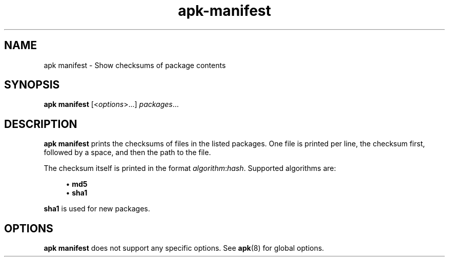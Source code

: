 .\" Generated by scdoc 1.11.1
.\" Complete documentation for this program is not available as a GNU info page
.ie \n(.g .ds Aq \(aq
.el       .ds Aq '
.nh
.ad l
.\" Begin generated content:
.TH "apk-manifest" "8" "2021-08-03"
.P
.SH NAME
.P
apk manifest - Show checksums of package contents
.P
.SH SYNOPSIS
.P
\fBapk manifest\fR [<\fIoptions\fR>.\&.\&.\&] \fIpackages\fR.\&.\&.\&
.P
.SH DESCRIPTION
.P
\fBapk manifest\fR prints the checksums of files in the listed packages.\& One file
is printed per line, the checksum first, followed by a space, and then the path
to the file.\&
.P
The checksum itself is printed in the format \fIalgorithm\fR:\fIhash\fR.\& Supported
algorithms are:
.P
.RS 4
.ie n \{\
\h'-04'\(bu\h'+03'\c
.\}
.el \{\
.IP \(bu 4
.\}
\fBmd5\fR
.RE
.RS 4
.ie n \{\
\h'-04'\(bu\h'+03'\c
.\}
.el \{\
.IP \(bu 4
.\}
\fBsha1\fR

.RE
.P
\fBsha1\fR is used for new packages.\&
.P
.SH OPTIONS
.P
\fBapk manifest\fR does not support any specific options.\& See \fBapk\fR(8) for global
options.\&
